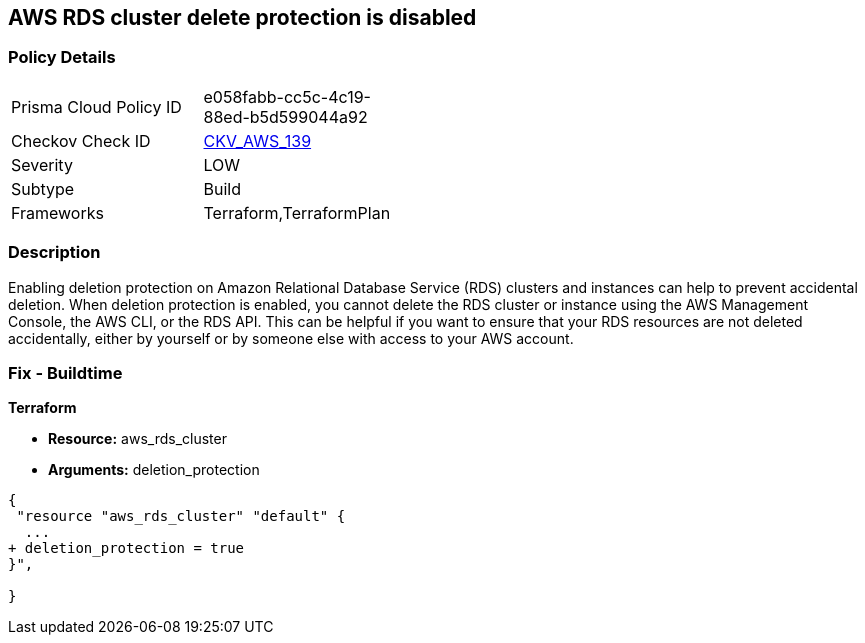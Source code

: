 == AWS RDS cluster delete protection is disabled


=== Policy Details 

[width=45%]
[cols="1,1"]
|=== 
|Prisma Cloud Policy ID 
| e058fabb-cc5c-4c19-88ed-b5d599044a92

|Checkov Check ID 
| https://github.com/bridgecrewio/checkov/tree/master/checkov/terraform/checks/resource/aws/RDSDeletionProtection.py[CKV_AWS_139]

|Severity
|LOW

|Subtype
|Build
//Run

|Frameworks
|Terraform,TerraformPlan

|=== 



=== Description 


Enabling deletion protection on Amazon Relational Database Service (RDS) clusters and instances can help to prevent accidental deletion.
When deletion protection is enabled, you cannot delete the RDS cluster or instance using the AWS Management Console, the AWS CLI, or the RDS API.
This can be helpful if you want to ensure that your RDS resources are not deleted accidentally, either by yourself or by someone else with access to your AWS account.

=== Fix - Buildtime


*Terraform* 


* *Resource:* aws_rds_cluster
* *Arguments:* deletion_protection


[source,go]
----
{
 "resource "aws_rds_cluster" "default" {
  ...
+ deletion_protection = true
}",

}
----
